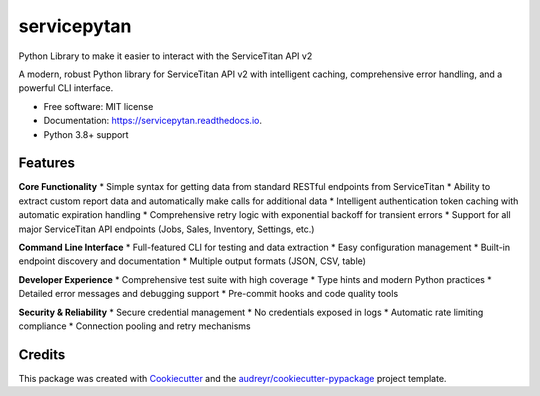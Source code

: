 ============
servicepytan
============


.. image:: https://img.shields.io/pypi/v/servicepytan.svg
        :target: https://pypi.python.org/pypi/servicepytan

.. image:: https://github.com/elliotpalmer/servicepytan/workflows/Test/badge.svg
        :target: https://github.com/elliotpalmer/servicepytan/actions

.. image:: https://readthedocs.org/projects/servicepytan/badge/?version=latest
        :target: https://servicepytan.readthedocs.io/en/latest/?version=latest
        :alt: Documentation Status

.. image:: https://img.shields.io/pypi/pyversions/servicepytan.svg
        :target: https://pypi.python.org/pypi/servicepytan

.. image:: https://codecov.io/gh/elliotpalmer/servicepytan/branch/main/graph/badge.svg
        :target: https://codecov.io/gh/elliotpalmer/servicepytan


Python Library to make it easier to interact with the ServiceTitan API v2

A modern, robust Python library for ServiceTitan API v2 with intelligent caching, comprehensive error handling, and a powerful CLI interface.

* Free software: MIT license
* Documentation: https://servicepytan.readthedocs.io.
* Python 3.8+ support


Features
--------

**Core Functionality**
* Simple syntax for getting data from standard RESTful endpoints from ServiceTitan
* Ability to extract custom report data and automatically make calls for additional data
* Intelligent authentication token caching with automatic expiration handling
* Comprehensive retry logic with exponential backoff for transient errors
* Support for all major ServiceTitan API endpoints (Jobs, Sales, Inventory, Settings, etc.)

**Command Line Interface**
* Full-featured CLI for testing and data extraction
* Easy configuration management
* Built-in endpoint discovery and documentation
* Multiple output formats (JSON, CSV, table)

**Developer Experience**
* Comprehensive test suite with high coverage
* Type hints and modern Python practices
* Detailed error messages and debugging support
* Pre-commit hooks and code quality tools

**Security & Reliability**
* Secure credential management
* No credentials exposed in logs
* Automatic rate limiting compliance
* Connection pooling and retry mechanisms

Credits
-------

This package was created with Cookiecutter_ and the `audreyr/cookiecutter-pypackage`_ project template.

.. _Cookiecutter: https://github.com/audreyr/cookiecutter
.. _`audreyr/cookiecutter-pypackage`: https://github.com/audreyr/cookiecutter-pypackage
